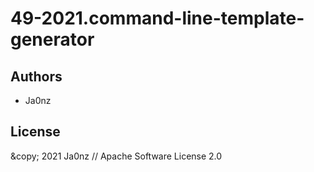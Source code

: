 * 49-2021.command-line-template-generator

** Authors

- Ja0nz

** License

&copy; 2021 Ja0nz // Apache Software License 2.0
